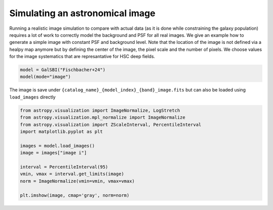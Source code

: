 Simulating an astronomical image
================================

Running a realistic image simulation to compare with actual data (as it
is done while constraining the galaxy population) requires a lot of work
to correctly model the background and PSF for all real images. We give
an example how to generate a simple image with constant PSF and
background level. Note that the location of the image is not defined via
a healpy map anymore but by defining the center of the image, the pixel
scale and the number of pixels. We choose values for the image
systematics that are represantative for HSC deep fields.

.. code:: python

    model = GalSBI("Fischbacher+24")
    model(mode="image")

The image is save under
``{catalog_name}_{model_index}_{band}_image.fits`` but can also be
loaded using ``load_images`` directly

.. code:: python

    from astropy.visualization import ImageNormalize, LogStretch
    from astropy.visualization.mpl_normalize import ImageNormalize
    from astropy.visualization import ZScaleInterval, PercentileInterval
    import matplotlib.pyplot as plt

    images = model.load_images()
    image = images["image i"]

    interval = PercentileInterval(95)
    vmin, vmax = interval.get_limits(image)
    norm = ImageNormalize(vmin=vmin, vmax=vmax)

    plt.imshow(image, cmap='gray', norm=norm)

.. image:: figures/output_32_1.png
